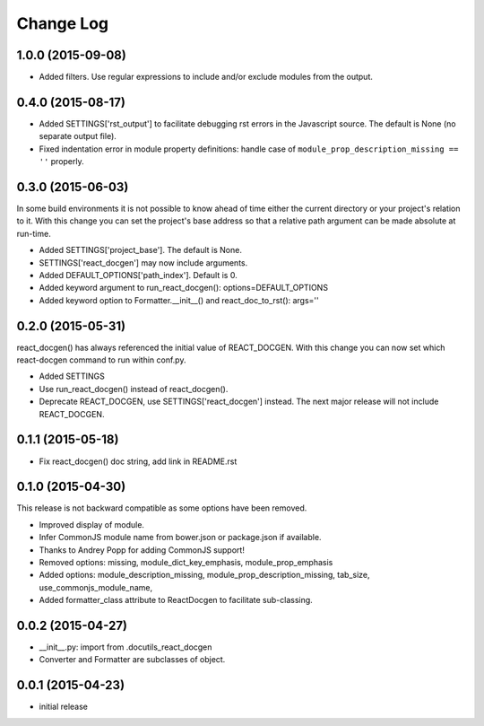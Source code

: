 *************
 Change Log
*************

1.0.0 (2015-09-08)
==================

* Added filters.  Use regular expressions to include and/or exclude modules
  from the output.
   
0.4.0 (2015-08-17)
==================

* Added SETTINGS['rst_output'] to facilitate debugging rst errors
  in the Javascript source.  The default is None (no separate output file).

* Fixed indentation error in module property definitions:  handle case of
  ``module_prop_description_missing == ''`` properly.

0.3.0 (2015-06-03)
==================

In some build environments it is not possible to know ahead of time 
either the current directory
or your project's relation to it.  
With this change you can set the project's base address
so that a relative path argument can be made absolute at run-time.

* Added SETTINGS['project_base'].  The default is None.

* SETTINGS['react_docgen'] may now include arguments.

* Added DEFAULT_OPTIONS['path_index'].  Default is 0.

* Added keyword argument to run_react_docgen(): options=DEFAULT_OPTIONS

* Added keyword option to Formatter.__init__() 
  and react_doc_to_rst(): args=''

0.2.0 (2015-05-31)
==================

react_docgen() has always referenced the initial value of REACT_DOCGEN.
With this change you can now set 
which react-docgen command to run 
within conf.py.


* Added SETTINGS

* Use run_react_docgen() instead of react_docgen().

* Deprecate REACT_DOCGEN, use SETTINGS['react_docgen'] instead.
  The next major release will not include REACT_DOCGEN. 

0.1.1 (2015-05-18)
==================

* Fix react_docgen() doc string, add link in README.rst

0.1.0 (2015-04-30)
==================

This release is not backward compatible as some options have been removed.

* Improved display of module. 
* Infer CommonJS module name from bower.json or package.json if available.
* Thanks to Andrey Popp for adding CommonJS support!
* Removed options\:
  missing, 
  module_dict_key_emphasis, 
  module_prop_emphasis
* Added options\:
  module_description_missing, 
  module_prop_description_missing, 
  tab_size, 
  use_commonjs_module_name, 
* Added formatter_class attribute to ReactDocgen to facilitate sub-classing.

0.0.2 (2015-04-27)
==================

* __init__.py: import from .docutils_react_docgen
* Converter and Formatter are subclasses of object.

0.0.1 (2015-04-23)
==================

* initial release

